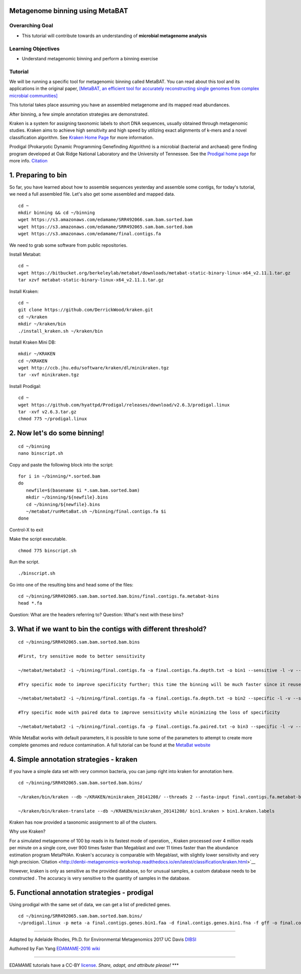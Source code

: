 Metagenome binning using MetaBAT
================================


Overarching Goal
----------------

-  This tutorial will contribute towards an understanding of **microbial
   metagenome analysis**

Learning Objectives
-------------------

-  Understand metagenomic binning and perform a binning exercise

Tutorial
--------

We will be running a specific tool for metagenomic binning called
MetaBAT. You can read about this tool and its applications in the
original paper, `[MetaBAT, an efficient tool for accurately
reconstructing single genomes from complex microbial communities]
<https://peerj.com/articles/1165/>`__

This tutorial takes place assuming you have an assembled metagenome and
its mapped read abundances.

After binning, a few simple annotation strategies are demonstrated.

Kraken is a system for assigning taxonomic labels to short DNA sequences, usually obtained through metagenomic studies. Kraken aims to achieve high sensitivity and high speed by utilizing exact alignments of k-mers and a novel classification algorithm.  See `Kraken Home Page <https://ccb.jhu.edu/software/kraken/>`__ for more information.

Prodigal (Prokaryotic Dynamic Programming Genefinding Algorithm) is a microbial (bacterial and archaeal) gene finding program developed at Oak Ridge National Laboratory and the University of Tennessee. See the `Prodigal home page <http://prodigal.ornl.gov>`__ for more info.
`Citation <http://denbi-metagenomics-workshop.readthedocs.io/en/latest/geneprediction/index.html>`__



1.  Preparing to bin
===============================================


So far, you have learned about how to assemble sequences yesterday and assemble some contigs, for today's tutorial, we need a full assembled file. Let's also get some assembled and mapped data.

::

	cd ~    
	mkdir binning && cd ~/binning    
	wget https://s3.amazonaws.com/edamame/SRR492066.sam.bam.sorted.bam    
	wget https://s3.amazonaws.com/edamame/SRR492065.sam.bam.sorted.bam    
	wget https://s3.amazonaws.com/edamame/final.contigs.fa
	
 
We need to grab some software from public repositories.
 
Install Metabat::
 
 	cd ~
 	wget https://bitbucket.org/berkeleylab/metabat/downloads/metabat-static-binary-linux-x64_v2.11.1.tar.gz
	tar xzvf metabat-static-binary-linux-x64_v2.11.1.tar.gz
	
Install Kraken::

	cd ~
	git clone https://github.com/DerrickWood/kraken.git
	cd ~/kraken
	mkdir ~/kraken/bin
	./install_kraken.sh ~/kraken/bin

Install Kraken Mini DB::

	mkdir ~/KRAKEN
	cd ~/KRAKEN
	wget http://ccb.jhu.edu/software/kraken/dl/minikraken.tgz
	tar -xvf minikraken.tgz

Install Prodigal::

	cd ~
	wget https://github.com/hyattpd/Prodigal/releases/download/v2.6.3/prodigal.linux
	tar -xvf v2.6.3.tar.gz
	chmod 775 ~/prodigal.linux
	


2. Now let's do some binning!
===============================================

::

       cd ~/binning
       nano binscript.sh

Copy and paste the following block into the script::

	for i in ~/binning/*.sorted.bam
        do
           newfile=$(basename $i *.sam.bam.sorted.bam)
           mkdir ~/binning/${newfile}.bins
           cd ~/binning/${newfile}.bins
           ~/metabat/runMetaBat.sh ~/binning/final.contigs.fa $i
        done

Control-X to exit

Make the script executable.

::

	chmod 775 binscript.sh 

Run the script.

::

	./binscript.sh

Go into one of the resulting bins and head some of the files::

	cd ~/binning/SRR492065.sam.bam.sorted.bam.bins/final.contigs.fa.metabat-bins
	head *.fa

Question:  What are the headers referring to?
Question:  What's next with these bins?


3. What if we want to bin the contigs with different threshold?
================================================================

::

       cd ~/binning/SRR492065.sam.bam.sorted.bam.bins
       
       #First, try sensitive mode to better sensitivity
       
       ~/metabat/metabat2 -i ~/binning/final.contigs.fa -a final.contigs.fa.depth.txt -o bin1 --sensitive -l -v --saveTNF saved.tnf --saveDistance saved.gprob

       #Try specific mode to improve specificity further; this time the binning will be much faster since it reuses saved calculations
       
       ~/metabat/metabat2 -i ~/binning/final.contigs.fa -a final.contigs.fa.depth.txt -o bin2 --specific -l -v --saveTNF saved.tnf --saveDistance saved.gprob

       #Try specific mode with paired data to improve sensitivity while minimizing the loss of specificity
       
       ~/metabat/metabat2 -i ~/binning/final.contigs.fa -p final.contigs.fa.paired.txt -o bin3 --specific -l -v --saveTNF saved.tnf --saveDistance saved.gprob


While MetaBat works with default parameters, it is possible to tune some of the parameters to attempt to create more complete genomes and reduce contamination.  A full tutorial can be found at the `MetaBat website <https://bitbucket.org/berkeleylab/metabat/wiki/Best%20Binning%20Practices>`__



4.  Simple annotation strategies - kraken
===============================================

If you have a simple data set with very common bacteria, you can jump right into kraken for annotation here.

::

	cd ~/binning/SRR492065.sam.bam.sorted.bam.bins/

	~/kraken/bin/kraken --db ~/KRAKEN/minikraken_20141208/ --threads 2 --fasta-input final.contigs.fa.metabat-bins/bin.1.fa --output bin1.kraken	
	
	~/kraken/bin/kraken-translate --db ~/KRAKEN/minikraken_20141208/ bin1.kraken > bin1.kraken.labels

Kraken has now provided a taxonomic assignment to all of the clusters.

Why use Kraken?

For a simulated metagenome of 100 bp reads in its fastest mode of operation, , Kraken processed over 4 million reads per minute on a single core, over 900 times faster than Megablast and over 11 times faster than the abundance estimation program MetaPhlAn. Kraken's accuracy is comparable with Megablast, with slightly lower sensitivity and very high precision.`Citation <http://denbi-metagenomics-workshop.readthedocs.io/en/latest/classification/kraken.html>`__

However, kraken is only as sensitive as the provided database, so for unusual samples, a custom database needs to be constructed . The accuracy is very sensitive to the quantity of samples in the database.



5. Functional annotation strategies - prodigal
===============================================

Using prodigal with the same set of data, we can get a list of predicted genes.

::

	cd ~/binning/SRR492065.sam.bam.sorted.bam.bins/
	~/prodigal.linux -p meta -a final.contigs.genes.bin1.faa -d final.contigs.genes.bin1.fna -f gff -o final.contigs.genes.bin1.gff -i final.contigs.fa.metabat-bins/bin.1.fa


--------------

Adapted by Adelaide Rhodes, Ph.D. for Environmental Metagenomics 2017 UC Davis `DIBSI <http://ivory.idyll.org/dibsi/>`__

Authored by Fan Yang  `EDAMAME-2016
wiki <https://github.com/edamame-course/2016-tutorials/wiki>`__

--------------

EDAMAME tutorials have a CC-BY
`license <https://github.com/edamame-course/2015-tutorials/blob/master/LICENSE.md>`__.
*Share, adapt, and attribute please!* \*\*\*
